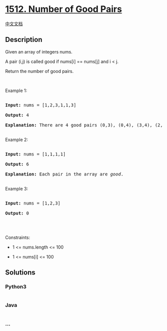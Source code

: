 * [[https://leetcode.com/problems/number-of-good-pairs][1512. Number of
Good Pairs]]
  :PROPERTIES:
  :CUSTOM_ID: number-of-good-pairs
  :END:
[[./solution/1500-1599/1512.Number of Good Pairs/README.org][中文文档]]

** Description
   :PROPERTIES:
   :CUSTOM_ID: description
   :END:

#+begin_html
  <p>
#+end_html

Given an array of integers nums.

#+begin_html
  </p>
#+end_html

#+begin_html
  <p>
#+end_html

A pair (i,j) is called good if nums[i] == nums[j] and i < j.

#+begin_html
  </p>
#+end_html

#+begin_html
  <p>
#+end_html

Return the number of good pairs.

#+begin_html
  </p>
#+end_html

#+begin_html
  <p>
#+end_html

 

#+begin_html
  </p>
#+end_html

#+begin_html
  <p>
#+end_html

Example 1:

#+begin_html
  </p>
#+end_html

#+begin_html
  <pre>

  <strong>Input:</strong> nums = [1,2,3,1,1,3]

  <strong>Output:</strong> 4

  <strong>Explanation: </strong>There are 4 good pairs (0,3), (0,4), (3,4), (2,5) 0-indexed.

  </pre>
#+end_html

#+begin_html
  <p>
#+end_html

Example 2:

#+begin_html
  </p>
#+end_html

#+begin_html
  <pre>

  <strong>Input:</strong> nums = [1,1,1,1]

  <strong>Output:</strong> 6

  <strong>Explanation: </strong>Each pair in the array are <em>good</em>.

  </pre>
#+end_html

#+begin_html
  <p>
#+end_html

Example 3:

#+begin_html
  </p>
#+end_html

#+begin_html
  <pre>

  <strong>Input:</strong> nums = [1,2,3]

  <strong>Output:</strong> 0

  </pre>
#+end_html

#+begin_html
  <p>
#+end_html

 

#+begin_html
  </p>
#+end_html

#+begin_html
  <p>
#+end_html

Constraints:

#+begin_html
  </p>
#+end_html

#+begin_html
  <ul>
#+end_html

#+begin_html
  <li>
#+end_html

1 <= nums.length <= 100

#+begin_html
  </li>
#+end_html

#+begin_html
  <li>
#+end_html

1 <= nums[i] <= 100

#+begin_html
  </li>
#+end_html

#+begin_html
  </ul>
#+end_html

** Solutions
   :PROPERTIES:
   :CUSTOM_ID: solutions
   :END:

#+begin_html
  <!-- tabs:start -->
#+end_html

*** *Python3*
    :PROPERTIES:
    :CUSTOM_ID: python3
    :END:
#+begin_src python
#+end_src

*** *Java*
    :PROPERTIES:
    :CUSTOM_ID: java
    :END:
#+begin_src java
#+end_src

*** *...*
    :PROPERTIES:
    :CUSTOM_ID: section
    :END:
#+begin_example
#+end_example

#+begin_html
  <!-- tabs:end -->
#+end_html
